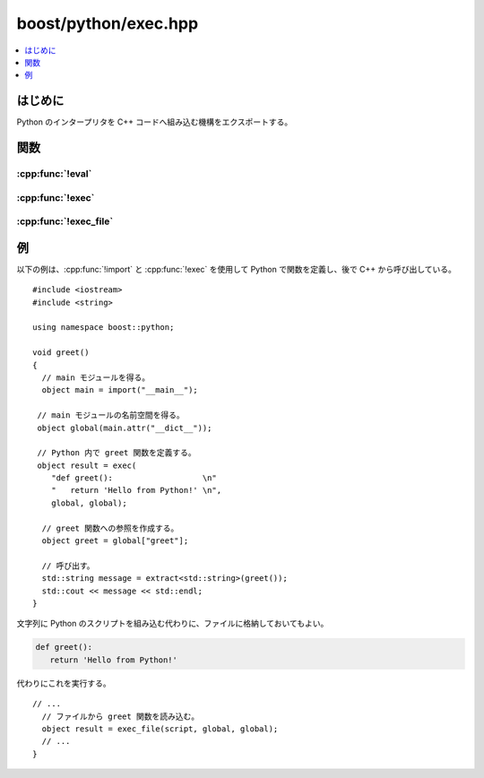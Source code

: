 boost/python/exec.hpp
=====================

.. contents::
   :depth: 1
   :local:


.. _v2.exec.introduction:

はじめに
--------

Python のインタープリタを C++ コードへ組み込む機構をエクスポートする。


.. _v2.exec.functions:

関数
----

.. _v2.exec.eval-spec:

:cpp:func:`!eval`
^^^^^^^^^^^^^^^^^

.. cpp:function:: object eval(str expression, object globals = object(), object locals = object())

   :効果: 辞書 :cpp:var:`!globals` および :cpp:var:`!locals` が指定した文脈で Python の式 :cpp:var:`!expression` を評価する。
   :returns: 式の値を保持する :cpp:class:`object` のインスタンス。


.. _v2.exec.exec-spec:

:cpp:func:`!exec`
^^^^^^^^^^^^^^^^^

.. cpp:function:: object exec(str code, object globals = object(), object locals = object())

   :効果: 辞書 :cpp:var:`!globals` および :cpp:var:`!locals` が指定した文脈で Python のソースコード :cpp:var:`!code` を実行する。
   :returns: コードの実行結果を保持する :cpp:class:`object` のインスタンス。


.. _v2.exec.exec_file-spec:

:cpp:func:`!exec_file`
^^^^^^^^^^^^^^^^^^^^^^

.. cpp:function:: object exec_file(str filename, object globals = object(), object locals = object())

   :効果: 辞書 :cpp:var:`!globals` および :cpp:var:`!locals` が指定した文脈で、:cpp:var:`!filename` で与えた名前のファイルから Python のソースコードを実行する。
   :returns: コードの実行結果を保持する :cpp:class:`object` のインスタンス。


.. _v2.exec.examples:

例
--

以下の例は、:cpp:func:`!import` と :cpp:func:`!exec` を使用して Python で関数を定義し、後で C++ から呼び出している。 ::

   #include <iostream>
   #include <string>

   using namespace boost::python;

   void greet()
   { 
     // main モジュールを得る。
     object main = import("__main__");

    // main モジュールの名前空間を得る。
    object global(main.attr("__dict__"));

    // Python 内で greet 関数を定義する。
    object result = exec(
       "def greet():                   \n"
       "   return 'Hello from Python!' \n",
       global, global);

     // greet 関数への参照を作成する。
     object greet = global["greet"];

     // 呼び出す。
     std::string message = extract<std::string>(greet());
     std::cout << message << std::endl;
   }

文字列に Python のスクリプトを組み込む代わりに、ファイルに格納しておいてもよい。

.. code-block:: python

   def greet():
      return 'Hello from Python!'

代わりにこれを実行する。 ::

   // ...
     // ファイルから greet 関数を読み込む。
     object result = exec_file(script, global, global);
     // ...
   }
